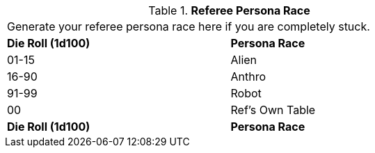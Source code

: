 // Table 11.5 Referee Persona Race
.*Referee Persona Race*
[width="75%",cols="2*^",frame="all", stripes="even"]
|===
2+<|Generate your referee persona race here if you are completely stuck.
s|Die Roll (1d100)
s|Persona Race

|01-15
|Alien

|16-90
|Anthro

|91-99
|Robot

|00
|Ref's Own Table

s|Die Roll (1d100)
s|Persona Race


|===
